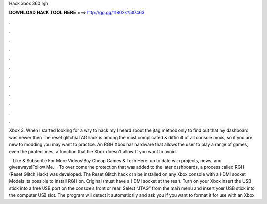 Hack xbox 360 rgh



𝐃𝐎𝐖𝐍𝐋𝐎𝐀𝐃 𝐇𝐀𝐂𝐊 𝐓𝐎𝐎𝐋 𝐇𝐄𝐑𝐄 ===> http://gg.gg/11802k?507463



.



.



.



.



.



.



.



.



.



.



.



.

Xbox 3. When I started looking for a way to hack my I heard about the jtag method only to find out that my dashboard was newer then  The reset glitch/JTAG hack is among the most complicated & difficult of all console mods, so if you are new to modding you may want to practice. An RGH Xbox has hardware that allows the user to play a range of games, even the pirated ones, a function that the Xbox doesn't allow. If you want to avoid.

 · Like & Subscribe For More Videos!Buy Cheap Games & Tech Here: up to date with projects, news, and giveaways!Follow Me.  · To over come the protection that was added to the later dashboards, a process called RGH (Reset Glitch Hack) was developed. The Reset Glitch hack can be installed on any Xbox console with a HDMI socket Models its possible to install RGH on. Original (must have a HDMI socket at the rear). Turn on your Xbox Insert the USB stick into a free USB port on the console’s front or rear. Select “JTAG” from the main menu and insert your USB stick into the computer USB slot. The program will detect it automatically and ask you if you want to format it for use with an Xbox 
